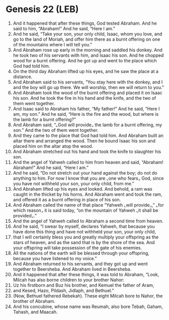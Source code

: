 * Genesis 22 (LEB)
:PROPERTIES:
:ID: LEB/01-GEN22
:END:

1. And it happened that after these things, God tested Abraham. And he said to him, “Abraham!” And he said, “Here I am.”
2. And he said, “Take your son, your only child, Isaac, whom you love, and go to the land of Moriah, and offer him there as a burnt offering on one of the mountains where I will tell you.”
3. And Abraham rose up early in the morning and saddled his donkey. And he took two of his servants with him, and Isaac his son. And he chopped wood for a burnt offering. And he got up and went to the place which God had told him.
4. On the third day Abraham lifted up his eyes, and he saw the place at a distance.
5. And Abraham said to his servants, “You stay here with the donkey, and I and the boy will go up there. We will worship, then we will return to you.”
6. And Abraham took the wood of the burnt offering and placed it on Isaac his son. And he took the fire in his hand and the knife, and the two of them went together.
7. And Isaac said to Abraham his father, “My father!” And he said, “Here I am, my son.” And he said, “Here is the fire and the wood, but where is the lamb for a burnt offering?”
8. And Abraham said, “⌞God will provide⌟ the lamb for a burnt offering, my son.” And the two of them went together.
9. And they came to the place that God had told him. And Abraham built an altar there and arranged the wood. Then he bound Isaac his son and placed him on the altar atop the wood.
10. And Abraham stretched out his hand and took the knife to slaughter his son.
11. And the angel of Yahweh called to him from heaven and said, “Abraham! Abraham!” And he said, “Here I am.”
12. And he said, “Do not stretch out your hand against the boy; do not do anything to him. For now I know that you are ⌞one who fears⌟ God, since you have not withheld your son, your only child, from me.”
13. And Abraham lifted up his eyes and looked. And behold, a ram was caught in the thicket by his horns. And Abraham went and took the ram, and offered it as a burnt offering in place of his son.
14. And Abraham called the name of that place “Yahweh ⌞will provide⌟,” ⌞for which reason⌟ it is said today, “on the mountain of Yahweh ⌞it shall be provided⌟.”
15. And the angel of Yahweh called to Abraham a second time from heaven.
16. And he said, “I swear by myself, declares Yahweh, that because you have done this thing and have not withheld your son, your only child,
17. that I will certainly bless you and greatly multiply your offspring as the stars of heaven, and as the sand that is by the shore of the sea. And your offspring will take possession of the gate of his enemies.
18. All the nations of the earth will be blessed through your offspring, because you have listened to my voice.”
19. And Abraham returned to his servants, and they got up and went together to Beersheba. And Abraham lived in Beersheba.
20. And it happened that after these things, it was told to Abraham, “Look, Milcah has also borne children to your brother Nahor:
21. Uz his firstborn and Buz his brother, and Kemuel the father of Aram,
22. and Kesed, Hazo, Pildash, Jidlaph, and Bethuel.”
23. (Now, Bethuel fathered Rebekah). These eight Milcah bore to Nahor, the brother of Abraham.
24. And his concubine, whose name was Reumah, also bore Tebah, Gaham, Tahash, and Maacah.
